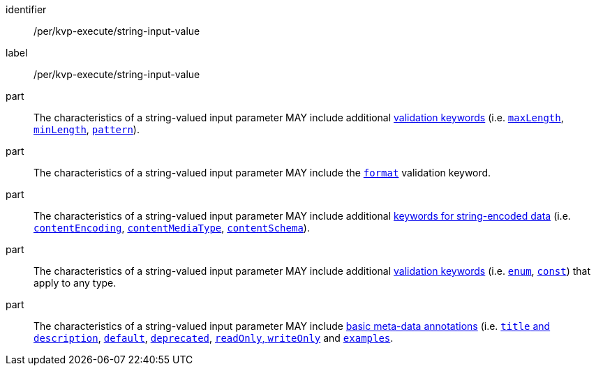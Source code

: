 [[per_kvp-execute_string-input-value]]
[permission]
====
[%metadata]
identifier:: /per/kvp-execute/string-input-value
label:: /per/kvp-execute/string-input-value

part:: The characteristics of a string-valued input parameter MAY include additional https://datatracker.ietf.org/doc/html/draft-bhutton-json-schema-validation-00#section-6.3[validation keywords] (i.e. https://datatracker.ietf.org/doc/html/draft-bhutton-json-schema-validation-00#section-6.3.1[`maxLength`], https://datatracker.ietf.org/doc/html/draft-bhutton-json-schema-validation-00#section-6.3.2[`minLength`], https://datatracker.ietf.org/doc/html/draft-bhutton-json-schema-validation-00#section-6.3.3[`pattern`]).

part:: The characteristics of a string-valued input parameter MAY include the https://datatracker.ietf.org/doc/html/draft-bhutton-json-schema-validation-00#section-7[`format`] validation keyword.

part:: The characteristics of a string-valued input parameter MAY include additional https://datatracker.ietf.org/doc/html/draft-bhutton-json-schema-validation-00#section-8[keywords for string-encoded data] (i.e. https://datatracker.ietf.org/doc/html/draft-bhutton-json-schema-validation-00#section-8.3[`contentEncoding`], https://datatracker.ietf.org/doc/html/draft-bhutton-json-schema-validation-00#section-8.5[`contentMediaType`], https://datatracker.ietf.org/doc/html/draft-bhutton-json-schema-validation-00#section-8.6[`contentSchema`]).

part:: The characteristics of a string-valued input parameter MAY include additional https://datatracker.ietf.org/doc/html/draft-bhutton-json-schema-validation-00#section-6.1[validation keywords] (i.e. https://datatracker.ietf.org/doc/html/draft-bhutton-json-schema-validation-00#section-6.1.2[`enum`], https://datatracker.ietf.org/doc/html/draft-bhutton-json-schema-validation-00#section-6.1.3[`const`]) that apply to any type.

part:: The characteristics of a string-valued input parameter MAY include https://datatracker.ietf.org/doc/html/draft-bhutton-json-schema-validation-00#section-9[basic meta-data annotations] (i.e. https://datatracker.ietf.org/doc/html/draft-bhutton-json-schema-validation-00#section-9.1[`title` and `description`], https://datatracker.ietf.org/doc/html/draft-bhutton-json-schema-validation-00#section-9.2[`default`], https://datatracker.ietf.org/doc/html/draft-bhutton-json-schema-validation-00#section-9.3[`deprecated`], https://datatracker.ietf.org/doc/html/draft-bhutton-json-schema-validation-00#section-9.4[`readOnly`, `writeOnly`] and https://datatracker.ietf.org/doc/html/draft-bhutton-json-schema-validation-00#section-9.5[`examples`].
====
